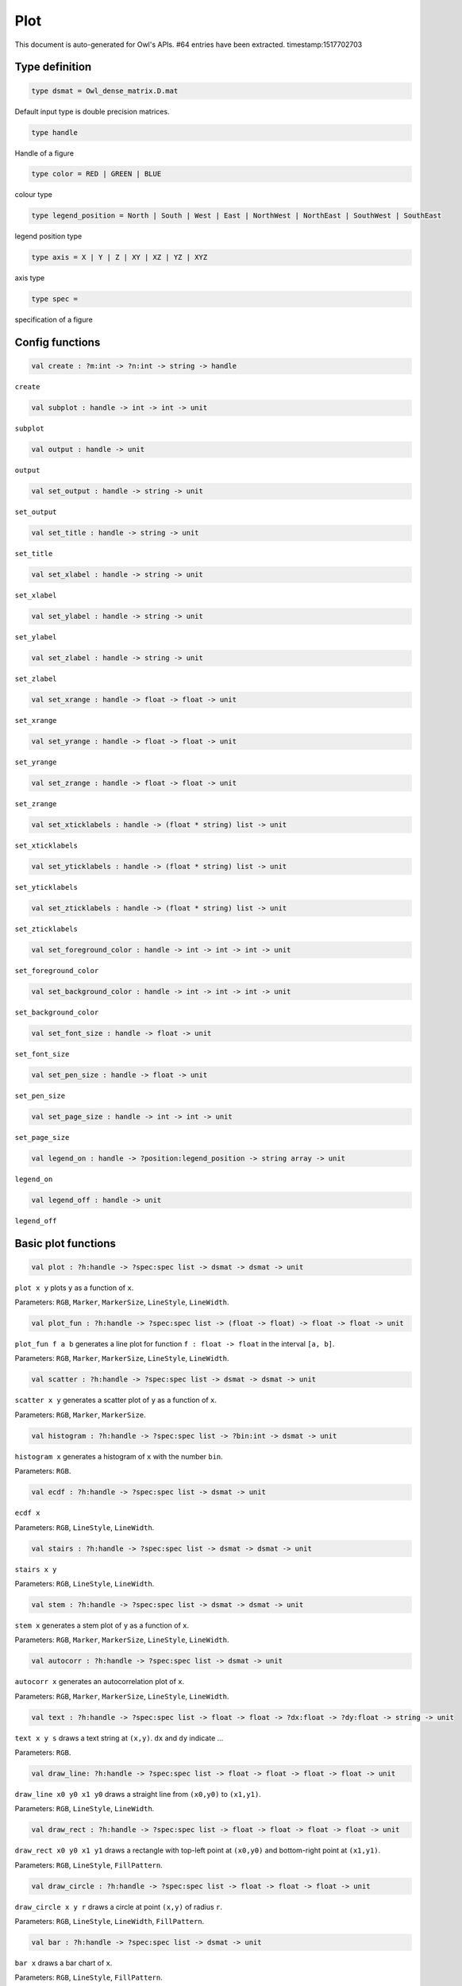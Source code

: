 Plot
===============================================================================

This document is auto-generated for Owl's APIs.
#64 entries have been extracted.
timestamp:1517702703

Type definition
-------------------------------------------------------------------------------



.. code-block:: ocaml

  type dsmat = Owl_dense_matrix.D.mat

Default input type is double precision matrices.



.. code-block:: ocaml

  type handle

Handle of a figure



.. code-block:: ocaml

  type color = RED | GREEN | BLUE

colour type



.. code-block:: ocaml

  type legend_position = North | South | West | East | NorthWest | NorthEast | SouthWest | SouthEast

legend position type



.. code-block:: ocaml

  type axis = X | Y | Z | XY | XZ | YZ | XYZ

axis type



.. code-block:: ocaml

  type spec =

specification of a figure



Config functions
-------------------------------------------------------------------------------



.. code-block:: ocaml

  val create : ?m:int -> ?n:int -> string -> handle

``create``



.. code-block:: ocaml

  val subplot : handle -> int -> int -> unit

``subplot``



.. code-block:: ocaml

  val output : handle -> unit

``output``



.. code-block:: ocaml

  val set_output : handle -> string -> unit

``set_output``



.. code-block:: ocaml

  val set_title : handle -> string -> unit

``set_title``



.. code-block:: ocaml

  val set_xlabel : handle -> string -> unit

``set_xlabel``



.. code-block:: ocaml

  val set_ylabel : handle -> string -> unit

``set_ylabel``



.. code-block:: ocaml

  val set_zlabel : handle -> string -> unit

``set_zlabel``



.. code-block:: ocaml

  val set_xrange : handle -> float -> float -> unit

``set_xrange``



.. code-block:: ocaml

  val set_yrange : handle -> float -> float -> unit

``set_yrange``



.. code-block:: ocaml

  val set_zrange : handle -> float -> float -> unit

``set_zrange``



.. code-block:: ocaml

  val set_xticklabels : handle -> (float * string) list -> unit

``set_xticklabels``



.. code-block:: ocaml

  val set_yticklabels : handle -> (float * string) list -> unit

``set_yticklabels``



.. code-block:: ocaml

  val set_zticklabels : handle -> (float * string) list -> unit

``set_zticklabels``



.. code-block:: ocaml

  val set_foreground_color : handle -> int -> int -> int -> unit

``set_foreground_color``



.. code-block:: ocaml

  val set_background_color : handle -> int -> int -> int -> unit

``set_background_color``



.. code-block:: ocaml

  val set_font_size : handle -> float -> unit

``set_font_size``



.. code-block:: ocaml

  val set_pen_size : handle -> float -> unit

``set_pen_size``



.. code-block:: ocaml

  val set_page_size : handle -> int -> int -> unit

``set_page_size``



.. code-block:: ocaml

  val legend_on : handle -> ?position:legend_position -> string array -> unit

``legend_on``



.. code-block:: ocaml

  val legend_off : handle -> unit

``legend_off``



Basic plot functions
-------------------------------------------------------------------------------



.. code-block:: ocaml

  val plot : ?h:handle -> ?spec:spec list -> dsmat -> dsmat -> unit

``plot x y`` plots ``y`` as a function of ``x``.

Parameters: ``RGB``, ``Marker``, ``MarkerSize``, ``LineStyle``, ``LineWidth``.



.. code-block:: ocaml

  val plot_fun : ?h:handle -> ?spec:spec list -> (float -> float) -> float -> float -> unit

``plot_fun f a b`` generates a line plot for function ``f : float -> float``
in the interval ``[a, b]``.

Parameters: ``RGB``, ``Marker``, ``MarkerSize``, ``LineStyle``, ``LineWidth``.



.. code-block:: ocaml

  val scatter : ?h:handle -> ?spec:spec list -> dsmat -> dsmat -> unit

``scatter x y`` generates a scatter plot of ``y`` as a function of ``x``.

Parameters: ``RGB``, ``Marker``, ``MarkerSize``.



.. code-block:: ocaml

  val histogram : ?h:handle -> ?spec:spec list -> ?bin:int -> dsmat -> unit

``histogram x`` generates a histogram of ``x`` with the number ``bin``.

Parameters: ``RGB``.



.. code-block:: ocaml

  val ecdf : ?h:handle -> ?spec:spec list -> dsmat -> unit

``ecdf x``

Parameters: ``RGB``, ``LineStyle``, ``LineWidth``.



.. code-block:: ocaml

  val stairs : ?h:handle -> ?spec:spec list -> dsmat -> dsmat -> unit

``stairs x y``

Parameters: ``RGB``, ``LineStyle``, ``LineWidth``.



.. code-block:: ocaml

  val stem : ?h:handle -> ?spec:spec list -> dsmat -> dsmat -> unit

``stem x`` generates a stem plot of ``y`` as a function of ``x``.

Parameters: ``RGB``, ``Marker``, ``MarkerSize``, ``LineStyle``, ``LineWidth``.



.. code-block:: ocaml

  val autocorr : ?h:handle -> ?spec:spec list -> dsmat -> unit

``autocorr x`` generates an autocorrelation plot of ``x``.

Parameters: ``RGB``, ``Marker``, ``MarkerSize``, ``LineStyle``, ``LineWidth``.



.. code-block:: ocaml

  val text : ?h:handle -> ?spec:spec list -> float -> float -> ?dx:float -> ?dy:float -> string -> unit

``text x y s`` draws a text string at ``(x,y)``. ``dx`` and ``dy`` indicate ...

Parameters: ``RGB``.



.. code-block:: ocaml

  val draw_line: ?h:handle -> ?spec:spec list -> float -> float -> float -> float -> unit

``draw_line x0 y0 x1 y0`` draws a straight line from ``(x0,y0)`` to ``(x1,y1)``.

Parameters: ``RGB``, ``LineStyle``, ``LineWidth``.



.. code-block:: ocaml

  val draw_rect : ?h:handle -> ?spec:spec list -> float -> float -> float -> float -> unit

``draw_rect x0 y0 x1 y1`` draws a rectangle with top-left point at ``(x0,y0)``
and bottom-right point at ``(x1,y1)``.

Parameters: ``RGB``, ``LineStyle``, ``FillPattern``.



.. code-block:: ocaml

  val draw_circle : ?h:handle -> ?spec:spec list -> float -> float -> float -> unit

``draw_circle x y r`` draws a circle at point ``(x,y)`` of radius ``r``.

Parameters: ``RGB``, ``LineStyle``, ``LineWidth``, ``FillPattern``.



.. code-block:: ocaml

  val bar : ?h:handle -> ?spec:spec list -> dsmat -> unit

``bar x`` draws a bar chart of ``x``.

Parameters: ``RGB``, ``LineStyle``, ``FillPattern``.



.. code-block:: ocaml

  val area : ?h:handle -> ?spec:spec list -> dsmat -> dsmat -> unit

``area x y`` fills the area specified by ``x`` and ``y``.

Parameters: ``RGB``, ``LineStyle``, ``FillPattern``.



.. code-block:: ocaml

  val draw_polygon : ?h:handle -> ?spec:spec list -> dsmat -> dsmat -> unit

``area x y`` fills the polygon specified by ``x`` and ``y``.  Each point
will be treated as connected to the next point except the last, which
will be connected to the first point.

Parameters: ``RGB``, ``LineStyle``, ``FillPattern``.



.. code-block:: ocaml

  val error_bar : ?h:handle -> ?spec:spec list -> dsmat -> dsmat -> dsmat -> unit

``error_bar x y`` generates a line plot of ``x`` and ``y`` with error bars.

Parameters: ``RGB``, ``LineStyle``, ``LineWidth``.



.. code-block:: ocaml

  val boxplot : ?h:handle -> ?spec:spec list -> dsmat -> unit

``boxplot x`` generates a box plot of ``x``.

Parameters: ``RGB``.



.. code-block:: ocaml

  val pie : ?h:handle -> ?spec:spec list -> dsmat -> unit

``pie x`` generates a simple pie chart of ``x``.

Parameters: ``RGB``, ``Fill``.



.. code-block:: ocaml

  val loglog : ?h:handle -> ?spec:spec list -> ?x:dsmat -> dsmat -> unit

``loglog ~x y``  plots all ``y`` versus ``x`` pairs with log-log scale.
``loglog y`` plots data in ``y`` versus their indices. If ``Axis X`` or ``Axis Y`` is
specified in ``spec``, plot logarithmic scales only for x-axis or y-axis
respectively.

Parameters: ``RGB``, ``Marker``, ``MarkerSize``, ``LineStyle``, ``LineWidth``, ``Axis``.



.. code-block:: ocaml

  val semilogx : ?h:handle -> ?spec:spec list -> ?x:dsmat -> dsmat -> unit

``semilogx`` is similar to ``loglog``. Plot data as logarithmic scales for the
x-axis.

Parameters: ``RGB``, ``Marker``, ``MarkerSize``, ``LineStyle``, ``LineWidth``.



.. code-block:: ocaml

  val semilogy : ?h:handle -> ?spec:spec list -> ?x:dsmat -> dsmat -> unit

``semilogy`` is similar to ``loglog``. Plot data as logarithmic scales for the
y-axis.

Parameters: ``RGB``, ``Marker``, ``MarkerSize``, ``LineStyle``, ``LineWidth``.



.. code-block:: ocaml

  val spy : ?h:handle -> ?spec:spec list -> dsmat -> unit

``spy x`` visualises the sparsity of the matrix ``x`` using scatter plot. The
non-zero elements are plotted as dots, and zeros are ignored.

Parameters: ``RGB``, ``Marker``, ``MarkerSize``.



Plot 3D figures
-------------------------------------------------------------------------------



.. code-block:: ocaml

  val plot3d : ?h:handle -> ?spec:spec list -> dsmat -> dsmat -> dsmat -> unit

TODO: ``plot3d`` is just an alias of ``surf`` function.



.. code-block:: ocaml

  val surf : ?h:handle -> ?spec:spec list -> dsmat -> dsmat -> dsmat -> unit

``surf x y z`` generates a surface plot defined by ``x``, ``y``, and ``z``.

Parameters: ``Altitude``, ``Azimuth``, ``Contour``, ``NoMagColor``, ``Curtain``.

Please refer to ``plotsurf3d`` functions in the PLplot library for more
information.



.. code-block:: ocaml

  val mesh : ?h:handle -> ?spec:spec list -> dsmat -> dsmat -> dsmat -> unit

``mesh x y z`` generates a mesh plot defined by ``x``, ``y``, and ``z``.

Parameters: ``RGB``, ``Altitude``, ``Azimuth``, ``Contour``, ``NoMagColor``, ``ZLine``,
``Curtain``.

Please refer to ``plmesh`` and ``plmeshc`` functions in the PLplot library for
more information.



.. code-block:: ocaml

  val contour : ?h:handle -> dsmat -> dsmat -> dsmat -> unit

``contour x y z`` generates a contour plot defined by ``x``, ``y``, and ``z``.



.. code-block:: ocaml

  val heatmap : ?h:handle -> dsmat -> dsmat -> dsmat -> unit

``heatmap x y z`` generates a heatmap defined by ``x``, ``y``, and ``z``.



Advanced statistical plot
-------------------------------------------------------------------------------



.. code-block:: ocaml

  val probplot : ?h:handle -> ?spec:spec list -> ?dist:(float -> float) -> ?noref:bool -> dsmat -> unit

``probplot ~dist ~noref x`` creates a probability plot comparing the
distribution of the data in ``x`` to the given distribution. The ``dist`` is
set to standard normal distribution by default. When ``noref`` is set to
``true`` (default to  be ``false``), the reference line will not be shown.

Note that in our implementation of probplot, we choose a Matlab-like
definition: for the i-th point on the figure, x-axis is the sorted input
sample data x.(i), and y-axis is the inverseCDF (for different ``dist``) of
meadian ``(i - 0.5)/n``, where n is the length of input data,

The y-axis is to be updated to corrsponding probability ``p = cdf(y) * 100%``.

The same definition also applies to normplot and wblplot.

Parameters: ``RGB``, ``Marker``, ``MarkerSize``.



.. code-block:: ocaml

  val normplot : ?h:handle -> ?spec:spec list -> ?sigma:float -> dsmat -> unit

``normalplot ~sigma x`` is probplot with normal distribution. User need to
specify the ``sigma`` of distribution or the default value 1 will be used.

Parameters: ``RGB``, ``Marker``, ``MarkerSize``.



.. code-block:: ocaml

  val wblplot : ?h:handle -> ?spec:spec list -> ?lambda:float -> ?k:float -> dsmat -> unit

``wblplot ~lambda ~k x`` is probplot with weibull distribution. Currently user
need to specify the weibull distribution parameters ``lambda`` and ``k``
explicitly. By default, (lambda, k) = (1., 1.). ``wblplot`` applies log-scale
on x-axis.

Parameters: ``RGB``, ``Marker``, ``MarkerSize``.



.. code-block:: ocaml

  val qqplot : ?h:handle -> ?spec:spec list -> ?pd:(float -> float) -> ?x:dsmat -> dsmat -> unit

``qqplot ~pd ~x y `` displays a quantile-quantile plot of the quantiles of the
sample data x versus the theoretical quantiles values from ``pd``, which by
default is standard normal distribution. If the second argument ``x`` is a
vector, the empirical CDF of it is used as the distribtion of x-axis data,
otherwise the qqplot is similar to ``probplot``, showing the inverseCDF of
meadian ``(i - 0.5)/n`` on x-axis.

If input vectors are not of the same length, users are explected to input the
longer one as x, and the shorter one y.

Parameters: ``RGB``, ``Marker``, ``MarkerSize``.



.. code-block:: ocaml

  val image : ?h:handle -> dsmat -> unit

``image mat`` display a m * n matrix as image. Each element in the matrix is of range 0 ~ 255.



